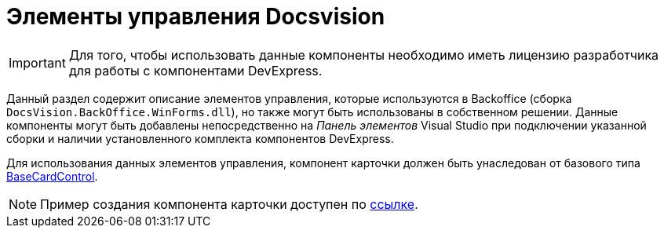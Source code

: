 = Элементы управления Docsvision

[IMPORTANT]
====
Для того, чтобы использовать данные компоненты необходимо иметь лицензию разработчика для работы с компонентами DevExpress.
====

Данный раздел содержит описание элементов управления, которые используются в Backoffice (сборка `DocsVision.BackOffice.WinForms.dll`), но также могут быть использованы в собственном решении. Данные компоненты могут быть добавлены непосредственно на _Панель элементов_ Visual Studio при подключении указанной сборки и наличии установленного комплекта компонентов DevExpress.

Для использования данных элементов управления, компонент карточки должен быть унаследован от базового типа xref:api/DocsVision/BackOffice/WinForms/BaseCardControl_CL.adoc[BaseCardControl].

[NOTE]
====
Пример создания компонента карточки доступен по https://docsvision.zendesk.com/entries/81861185[ссылке].
====






